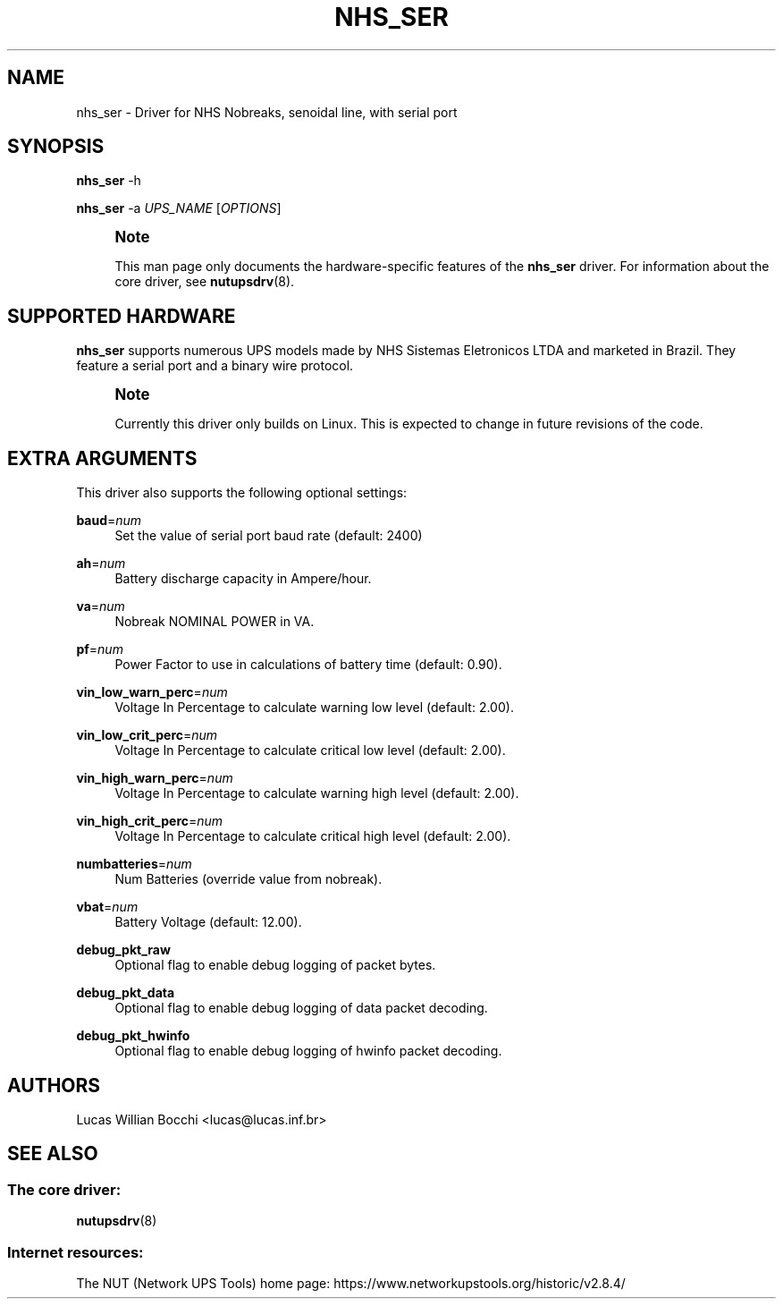 '\" t
.\"     Title: nhs_ser
.\"    Author: [see the "AUTHORS" section]
.\" Generator: DocBook XSL Stylesheets vsnapshot <http://docbook.sf.net/>
.\"      Date: 08/08/2025
.\"    Manual: NUT Manual
.\"    Source: Network UPS Tools 2.8.4
.\"  Language: English
.\"
.TH "NHS_SER" "8" "08/08/2025" "Network UPS Tools 2\&.8\&.4" "NUT Manual"
.\" -----------------------------------------------------------------
.\" * Define some portability stuff
.\" -----------------------------------------------------------------
.\" ~~~~~~~~~~~~~~~~~~~~~~~~~~~~~~~~~~~~~~~~~~~~~~~~~~~~~~~~~~~~~~~~~
.\" http://bugs.debian.org/507673
.\" http://lists.gnu.org/archive/html/groff/2009-02/msg00013.html
.\" ~~~~~~~~~~~~~~~~~~~~~~~~~~~~~~~~~~~~~~~~~~~~~~~~~~~~~~~~~~~~~~~~~
.ie \n(.g .ds Aq \(aq
.el       .ds Aq '
.\" -----------------------------------------------------------------
.\" * set default formatting
.\" -----------------------------------------------------------------
.\" disable hyphenation
.nh
.\" disable justification (adjust text to left margin only)
.ad l
.\" -----------------------------------------------------------------
.\" * MAIN CONTENT STARTS HERE *
.\" -----------------------------------------------------------------
.SH "NAME"
nhs_ser \- Driver for NHS Nobreaks, senoidal line, with serial port
.SH "SYNOPSIS"
.sp
\fBnhs_ser\fR \-h
.sp
\fBnhs_ser\fR \-a \fIUPS_NAME\fR [\fIOPTIONS\fR]
.if n \{\
.sp
.\}
.RS 4
.it 1 an-trap
.nr an-no-space-flag 1
.nr an-break-flag 1
.br
.ps +1
\fBNote\fR
.ps -1
.br
.sp
This man page only documents the hardware\-specific features of the \fBnhs_ser\fR driver\&. For information about the core driver, see \fBnutupsdrv\fR(8)\&.
.sp .5v
.RE
.SH "SUPPORTED HARDWARE"
.sp
\fBnhs_ser\fR supports numerous UPS models made by NHS Sistemas Eletronicos LTDA and marketed in Brazil\&. They feature a serial port and a binary wire protocol\&.
.if n \{\
.sp
.\}
.RS 4
.it 1 an-trap
.nr an-no-space-flag 1
.nr an-break-flag 1
.br
.ps +1
\fBNote\fR
.ps -1
.br
.sp
Currently this driver only builds on Linux\&. This is expected to change in future revisions of the code\&.
.sp .5v
.RE
.SH "EXTRA ARGUMENTS"
.sp
This driver also supports the following optional settings:
.PP
\fBbaud\fR=\fInum\fR
.RS 4
Set the value of serial port baud rate (default: 2400)
.RE
.PP
\fBah\fR=\fInum\fR
.RS 4
Battery discharge capacity in Ampere/hour\&.
.RE
.PP
\fBva\fR=\fInum\fR
.RS 4
Nobreak NOMINAL POWER in VA\&.
.RE
.PP
\fBpf\fR=\fInum\fR
.RS 4
Power Factor to use in calculations of battery time (default: 0\&.90)\&.
.RE
.PP
\fBvin_low_warn_perc\fR=\fInum\fR
.RS 4
Voltage In Percentage to calculate warning low level (default: 2\&.00)\&.
.RE
.PP
\fBvin_low_crit_perc\fR=\fInum\fR
.RS 4
Voltage In Percentage to calculate critical low level (default: 2\&.00)\&.
.RE
.PP
\fBvin_high_warn_perc\fR=\fInum\fR
.RS 4
Voltage In Percentage to calculate warning high level (default: 2\&.00)\&.
.RE
.PP
\fBvin_high_crit_perc\fR=\fInum\fR
.RS 4
Voltage In Percentage to calculate critical high level (default: 2\&.00)\&.
.RE
.PP
\fBnumbatteries\fR=\fInum\fR
.RS 4
Num Batteries (override value from nobreak)\&.
.RE
.PP
\fBvbat\fR=\fInum\fR
.RS 4
Battery Voltage (default: 12\&.00)\&.
.RE
.PP
\fBdebug_pkt_raw\fR
.RS 4
Optional flag to enable debug logging of packet bytes\&.
.RE
.PP
\fBdebug_pkt_data\fR
.RS 4
Optional flag to enable debug logging of data packet decoding\&.
.RE
.PP
\fBdebug_pkt_hwinfo\fR
.RS 4
Optional flag to enable debug logging of hwinfo packet decoding\&.
.RE
.SH "AUTHORS"
.sp
Lucas Willian Bocchi <lucas@lucas\&.inf\&.br>
.SH "SEE ALSO"
.SS "The core driver:"
.sp
\fBnutupsdrv\fR(8)
.SS "Internet resources:"
.sp
The NUT (Network UPS Tools) home page: https://www\&.networkupstools\&.org/historic/v2\&.8\&.4/
